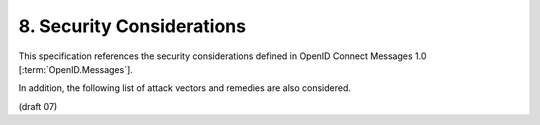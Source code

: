 8.  Security Considerations
==============================

This specification references the security considerations 
defined in OpenID Connect Messages 1.0 [:term:`OpenID.Messages`].

In addition, the following list of attack vectors and remedies are also considered. 

(draft 07)
